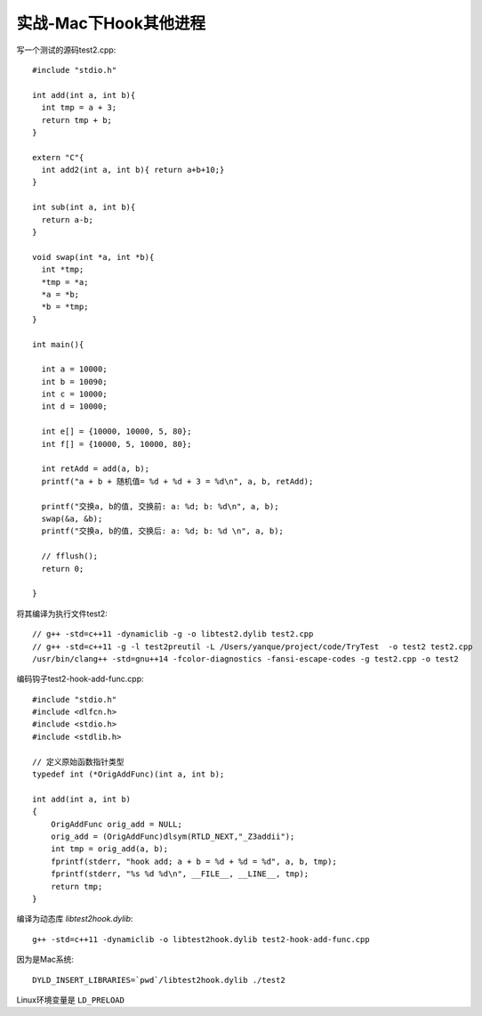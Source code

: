 ===============================
实战-Mac下Hook其他进程
===============================


.. post:: 2024-03-09 18:21:01
  :tags: 逆向工程
  :category: 安全
  :author: YanQue
  :location: CD
  :language: zh-cn


写一个测试的源码test2.cpp::

  #include "stdio.h"

  int add(int a, int b){
    int tmp = a + 3;
    return tmp + b;
  }

  extern "C"{
    int add2(int a, int b){ return a+b+10;}
  }

  int sub(int a, int b){
    return a-b;
  }

  void swap(int *a, int *b){
    int *tmp;
    *tmp = *a;
    *a = *b;
    *b = *tmp;
  }

  int main(){

    int a = 10000;
    int b = 10090;
    int c = 10000;
    int d = 10000;

    int e[] = {10000, 10000, 5, 80};
    int f[] = {10000, 5, 10000, 80};

    int retAdd = add(a, b);
    printf("a + b + 随机值= %d + %d + 3 = %d\n", a, b, retAdd);

    printf("交换a, b的值, 交换前: a: %d; b: %d\n", a, b);
    swap(&a, &b);
    printf("交换a, b的值, 交换后: a: %d; b: %d \n", a, b);

    // fflush();
    return 0;

  }

将其编译为执行文件test2::

  // g++ -std=c++11 -dynamiclib -g -o libtest2.dylib test2.cpp
  // g++ -std=c++11 -g -l test2preutil -L /Users/yanque/project/code/TryTest  -o test2 test2.cpp
  /usr/bin/clang++ -std=gnu++14 -fcolor-diagnostics -fansi-escape-codes -g test2.cpp -o test2

编码钩子test2-hook-add-func.cpp::

  #include "stdio.h"
  #include <dlfcn.h>
  #include <stdio.h>
  #include <stdlib.h>

  // 定义原始函数指针类型
  typedef int (*OrigAddFunc)(int a, int b);

  int add(int a, int b)
  {
      OrigAddFunc orig_add = NULL;
      orig_add = (OrigAddFunc)dlsym(RTLD_NEXT,"_Z3addii");
      int tmp = orig_add(a, b);
      fprintf(stderr, "hook add; a + b = %d + %d = %d", a, b, tmp);
      fprintf(stderr, "%s %d %d\n", __FILE__, __LINE__, tmp);
      return tmp;
  }

编译为动态库 `libtest2hook.dylib`::

   g++ -std=c++11 -dynamiclib -o libtest2hook.dylib test2-hook-add-func.cpp

因为是Mac系统::

  DYLD_INSERT_LIBRARIES=`pwd`/libtest2hook.dylib ./test2

Linux环境变量是 ``LD_PRELOAD``


